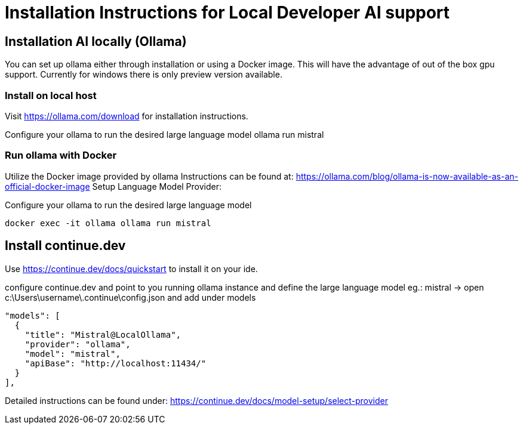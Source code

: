 = Installation Instructions for Local Developer AI support
:description: A description for setting up a locally running AI for support developer on coding.

== Installation AI locally (Ollama)

You can set up ollama either through installation or using a Docker image.
This will have the advantage of out of the box gpu support.
Currently for windows there is only preview version available.

=== Install on local host
Visit https://ollama.com/download for installation instructions.

Configure your ollama to run the desired large language model
ollama run mistral

=== Run ollama with Docker

Utilize the Docker image provided by ollama
Instructions can be found at: https://ollama.com/blog/ollama-is-now-available-as-an-official-docker-image
Setup Language Model Provider:

Configure your ollama to run the desired large language model

[source,sh]
----
docker exec -it ollama ollama run mistral
----



== Install continue.dev

Use https://continue.dev/docs/quickstart to install it on your ide.

configure continue.dev and point to you running ollama instance and define the large language model eg.: mistral
-> open c:\Users\username\.continue\config.json and add under models

  "models": [
    {
      "title": "Mistral@LocalOllama",
      "provider": "ollama",
      "model": "mistral",
      "apiBase": "http://localhost:11434/"
    }        
  ],
    
Detailed instructions can be found under: https://continue.dev/docs/model-setup/select-provider
